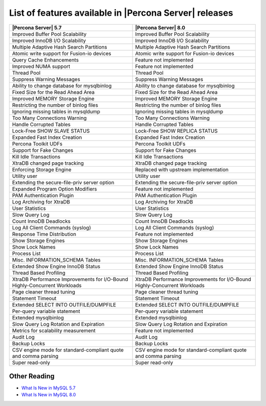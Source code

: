 .. _ps_versions_comparison:

========================================================
List of features available in |Percona Server| releases
========================================================

.. tabularcolumns:: p{5cm}|p{5cm}|

.. list-table::
   :header-rows: 1

   * - |Percona Server| 5.7
     - |Percona Server| 8.0
   * - Improved Buffer Pool Scalability
     - Improved Buffer Pool Scalability
   * - Improved InnoDB I/O Scalability
     - Improved InnoDB I/O Scalability
   * - Multiple Adaptive Hash Search Partitions
     - Multiple Adaptive Hash Search Partitions
   * - Atomic write support for Fusion-io devices
     - Atomic write support for Fusion-io devices
   * - Query Cache Enhancements
     - |-implemented|
   * - Improved NUMA support
     - |-implemented|
   * - Thread Pool 
     - Thread Pool
   * - Suppress Warning Messages
     - Suppress Warning Messages
   * - Ability to change database for mysqlbinlog
     - Ability to change database for mysqlbinlog
   * - Fixed Size for the Read Ahead Area
     - Fixed Size for the Read Ahead Area
   * - Improved MEMORY Storage Engine 
     - Improved MEMORY Storage Engine 
   * - Restricting the number of binlog files 
     - Restricting the number of binlog files
   * - Ignoring missing tables in mysqldump
     - Ignoring missing tables in mysqldump
   * - Too Many Connections Warning
     - Too Many Connections Warning
   * - Handle Corrupted Tables
     - Handle Corrupted Tables
   * - Lock-Free SHOW SLAVE STATUS
     - Lock-Free SHOW REPLICA STATUS
   * - Expanded Fast Index Creation
     - Expanded Fast Index Creation
   * - Percona Toolkit UDFs
     - Percona Toolkit UDFs
   * - Support for Fake Changes
     - Support for Fake Changes
   * - Kill Idle Transactions
     - Kill Idle Transactions
   * - XtraDB changed page tracking
     - XtraDB changed page tracking
   * - Enforcing Storage Engine
     - |replaced|
   * - Utility user
     - Utility user
   * - Extending the secure-file-priv server option
     - Extending the secure-file-priv server option
   * - Expanded Program Option Modifiers
     - |-implemented|
   * - PAM Authentication Plugin
     - PAM Authentication Plugin
   * - Log Archiving for XtraDB
     - Log Archiving for XtraDB
   * - User Statistics
     - User Statistics
   * - Slow Query Log
     - Slow Query Log
   * - Count InnoDB Deadlocks
     - Count InnoDB Deadlocks
   * - Log All Client Commands (syslog)
     - Log All Client Commands (syslog)
   * - Response Time Distribution
     - |-implemented|
   * - Show Storage Engines
     - Show Storage Engines
   * - Show Lock Names
     - Show Lock Names
   * - Process List
     - Process List
   * - Misc. INFORMATION_SCHEMA Tables
     - Misc. INFORMATION_SCHEMA Tables
   * - Extended Show Engine InnoDB Status
     - Extended Show Engine InnoDB Status
   * - Thread Based Profiling
     - Thread Based Profiling
   * - XtraDB Performance Improvements for I/O-Bound Highly-Concurrent Workloads
     - XtraDB Performance Improvements for I/O-Bound Highly-Concurrent Workloads
   * - Page cleaner thread tuning
     - Page cleaner thread tuning
   * - Statement Timeout
     - Statement Timeout
   * - Extended SELECT INTO OUTFILE/DUMPFILE
     - Extended SELECT INTO OUTFILE/DUMPFILE
   * - Per-query variable statement
     - Per-query variable statement
   * - Extended mysqlbinlog
     - Extended mysqlbinlog
   * - Slow Query Log Rotation and Expiration
     - Slow Query Log Rotation and Expiration
   * - Metrics for scalability measurement
     - |-implemented|
   * - Audit Log
     - Audit Log
   * - Backup Locks
     - Backup Locks
   * - CSV engine mode for standard-compliant quote and comma parsing
     - CSV engine mode for standard-compliant quote and comma parsing
   * - Super read-only
     - Super read-only


Other Reading
=============

* `What Is New in MySQL 5.7 <http://dev.mysql.com/doc/refman/5.7/en/mysql-nutshell.html>`_

* `What Is New in MySQL 8.0 <http://dev.mysql.com/doc/refman/8.0/en/mysql-nutshell.html>`_

.. |replaced| replace:: Replaced with upstream implementation
.. |-implemented| replace:: Feature not implemented
